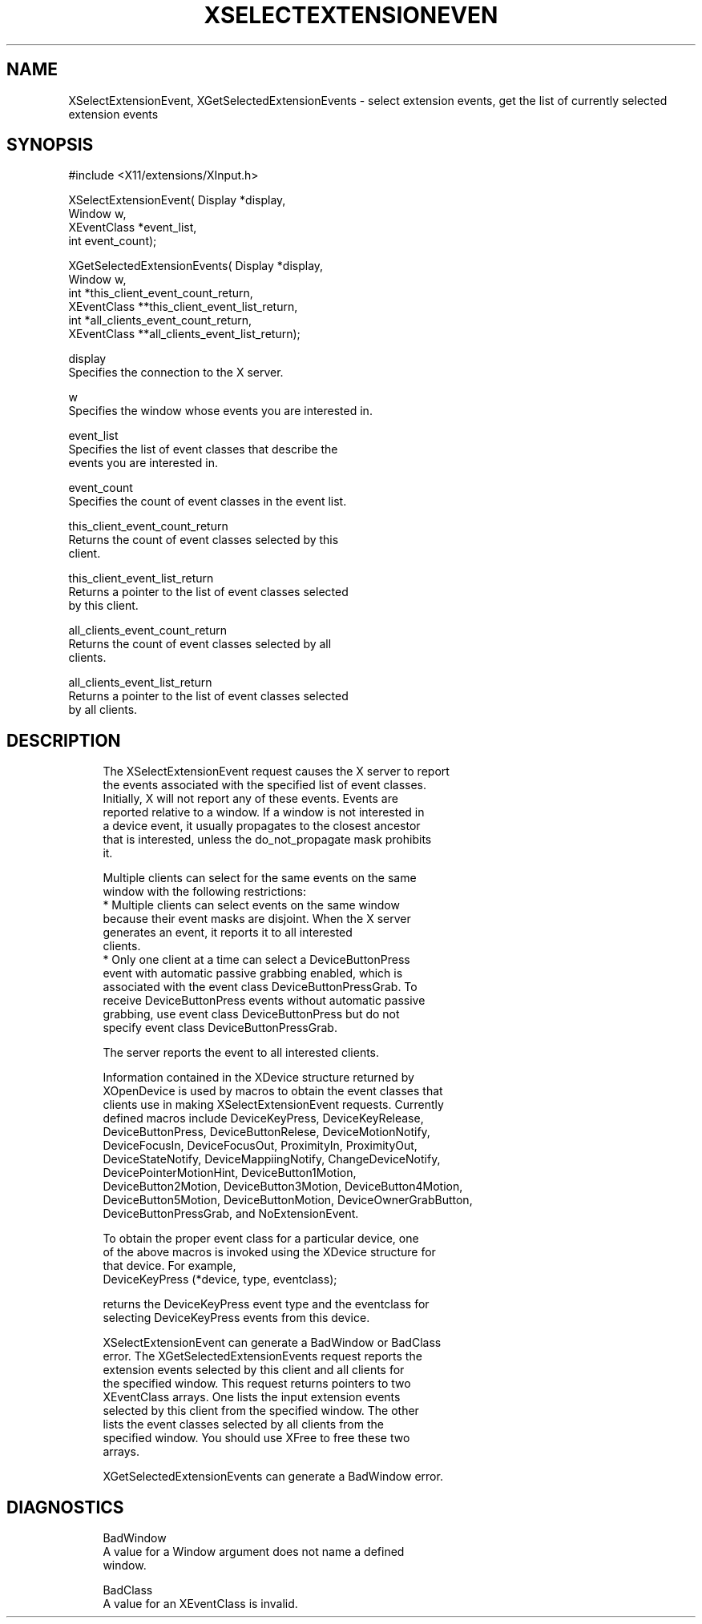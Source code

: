 '\" t
.\"     Title: xselectextensionevent
.\"    Author: [FIXME: author] [see http://docbook.sf.net/el/author]
.\" Generator: DocBook XSL Stylesheets v1.75.2 <http://docbook.sf.net/>
.\"      Date: 10/07/2010
.\"    Manual: [FIXME: manual]
.\"    Source: [FIXME: source]
.\"  Language: English
.\"
.TH "XSELECTEXTENSIONEVEN" "3" "10/07/2010" "[FIXME: source]" "[FIXME: manual]"
.\" -----------------------------------------------------------------
.\" * set default formatting
.\" -----------------------------------------------------------------
.\" disable hyphenation
.nh
.\" disable justification (adjust text to left margin only)
.ad l
.\" -----------------------------------------------------------------
.\" * MAIN CONTENT STARTS HERE *
.\" -----------------------------------------------------------------
.SH "NAME"
XSelectExtensionEvent, XGetSelectedExtensionEvents \- select extension events, get the list of currently selected extension events
.SH "SYNOPSIS"
.sp
.nf
#include <X11/extensions/XInput\&.h>
.fi
.sp
.nf
XSelectExtensionEvent( Display *display,
                       Window w,
                       XEventClass *event_list,
                       int event_count);
.fi
.sp
.nf
XGetSelectedExtensionEvents( Display *display,
                             Window w,
                             int *this_client_event_count_return,
                             XEventClass **this_client_event_list_return,
                             int *all_clients_event_count_return,
                             XEventClass **all_clients_event_list_return);
.fi
.sp
.nf
display
       Specifies the connection to the X server\&.
.fi
.sp
.nf
w
       Specifies the window whose events you are interested in\&.
.fi
.sp
.nf
event_list
       Specifies the list of event classes that describe the
       events you are interested in\&.
.fi
.sp
.nf
event_count
       Specifies the count of event classes in the event list\&.
.fi
.sp
.nf
this_client_event_count_return
       Returns the count of event classes selected by this
       client\&.
.fi
.sp
.nf
this_client_event_list_return
       Returns a pointer to the list of event classes selected
       by this client\&.
.fi
.sp
.nf
all_clients_event_count_return
       Returns the count of event classes selected by all
       clients\&.
.fi
.sp
.nf
all_clients_event_list_return
       Returns a pointer to the list of event classes selected
       by all clients\&.
.fi
.SH "DESCRIPTION"
.sp
.if n \{\
.RS 4
.\}
.nf
The XSelectExtensionEvent request causes the X server to report
the events associated with the specified list of event classes\&.
Initially, X will not report any of these events\&. Events are
reported relative to a window\&. If a window is not interested in
a device event, it usually propagates to the closest ancestor
that is interested, unless the do_not_propagate mask prohibits
it\&.
.fi
.if n \{\
.RE
.\}
.sp
.if n \{\
.RS 4
.\}
.nf
Multiple clients can select for the same events on the same
window with the following restrictions:
  * Multiple clients can select events on the same window
    because their event masks are disjoint\&. When the X server
    generates an event, it reports it to all interested
    clients\&.
  * Only one client at a time can select a DeviceButtonPress
    event with automatic passive grabbing enabled, which is
    associated with the event class DeviceButtonPressGrab\&. To
    receive DeviceButtonPress events without automatic passive
    grabbing, use event class DeviceButtonPress but do not
    specify event class DeviceButtonPressGrab\&.
.fi
.if n \{\
.RE
.\}
.sp
.if n \{\
.RS 4
.\}
.nf
The server reports the event to all interested clients\&.
.fi
.if n \{\
.RE
.\}
.sp
.if n \{\
.RS 4
.\}
.nf
Information contained in the XDevice structure returned by
XOpenDevice is used by macros to obtain the event classes that
clients use in making XSelectExtensionEvent requests\&. Currently
defined macros include DeviceKeyPress, DeviceKeyRelease,
DeviceButtonPress, DeviceButtonRelese, DeviceMotionNotify,
DeviceFocusIn, DeviceFocusOut, ProximityIn, ProximityOut,
DeviceStateNotify, DeviceMappiingNotify, ChangeDeviceNotify,
DevicePointerMotionHint, DeviceButton1Motion,
DeviceButton2Motion, DeviceButton3Motion, DeviceButton4Motion,
DeviceButton5Motion, DeviceButtonMotion, DeviceOwnerGrabButton,
DeviceButtonPressGrab, and NoExtensionEvent\&.
.fi
.if n \{\
.RE
.\}
.sp
.if n \{\
.RS 4
.\}
.nf
To obtain the proper event class for a particular device, one
of the above macros is invoked using the XDevice structure for
that device\&. For example,
             DeviceKeyPress (*device, type, eventclass);
.fi
.if n \{\
.RE
.\}
.sp
.if n \{\
.RS 4
.\}
.nf
returns the DeviceKeyPress event type and the eventclass for
selecting DeviceKeyPress events from this device\&.
.fi
.if n \{\
.RE
.\}
.sp
.if n \{\
.RS 4
.\}
.nf
XSelectExtensionEvent can generate a BadWindow or BadClass
error\&. The XGetSelectedExtensionEvents request reports the
extension events selected by this client and all clients for
the specified window\&. This request returns pointers to two
XEventClass arrays\&. One lists the input extension events
selected by this client from the specified window\&. The other
lists the event classes selected by all clients from the
specified window\&. You should use XFree to free these two
arrays\&.
.fi
.if n \{\
.RE
.\}
.sp
.if n \{\
.RS 4
.\}
.nf
XGetSelectedExtensionEvents can generate a BadWindow error\&.
.fi
.if n \{\
.RE
.\}
.SH "DIAGNOSTICS"
.sp
.if n \{\
.RS 4
.\}
.nf
BadWindow
       A value for a Window argument does not name a defined
       window\&.
.fi
.if n \{\
.RE
.\}
.sp
.if n \{\
.RS 4
.\}
.nf
BadClass
       A value for an XEventClass is invalid\&.
.fi
.if n \{\
.RE
.\}
